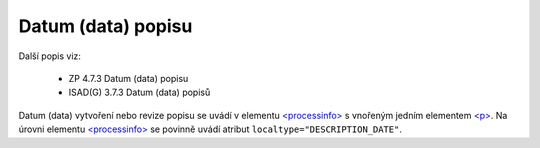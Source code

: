 .. _ead_item_types_datum_zprac:

===================================================================
Datum (data) popisu
===================================================================

Další popis viz:

 - ZP 4.7.3 Datum (data) popisu
 - ISAD(G) 3.7.3 Datum (data) popisů


Datum (data) vytvoření nebo revize popisu se uvádí v elementu 
`<processinfo> <https://loc.gov/ead/EAD3taglib/EAD3-TL-eng.html#elem-processinfo>`_
s vnořeným jedním elementem 
`<p> <https://loc.gov/ead/EAD3taglib/EAD3-TL-eng.html#elem-p>`_. Na úrovni 
elementu `<processinfo> <https://loc.gov/ead/EAD3taglib/EAD3-TL-eng.html#elem-processinfo>`_
se povinně uvádí atribut ``localtype="DESCRIPTION_DATE"``.


.. code-block:: xml
  :caption: Příklad uvedení datumu vzniku popisu

  <ead:processinfo localtype="DESCRIPTION_DATE">
    <ead:p>1998, revize 2004</ead:p>
  </ead:processinfo>
